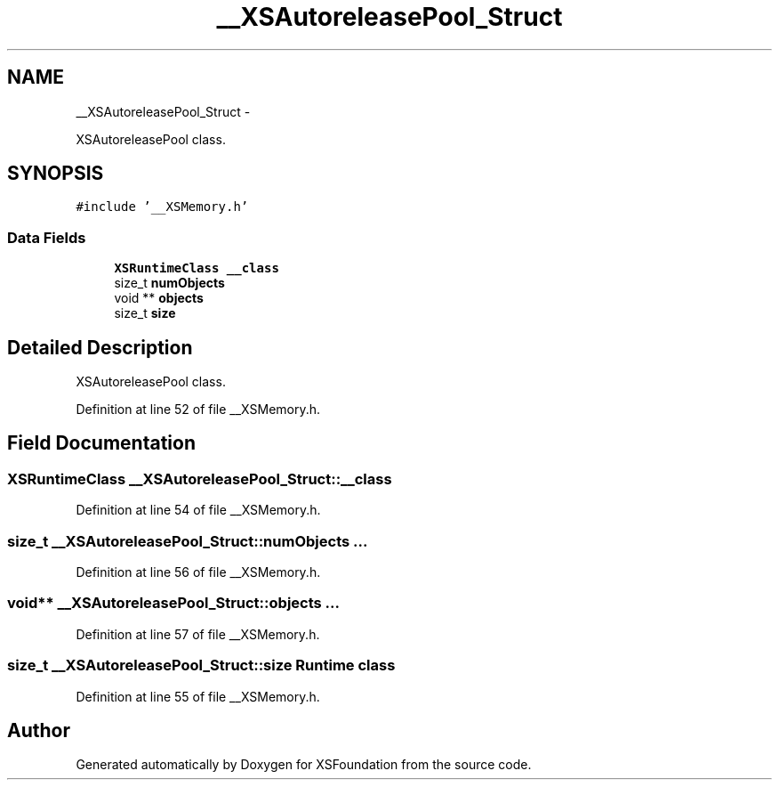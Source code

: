 .TH "__XSAutoreleasePool_Struct" 3 "Sun Apr 24 2011" "Version 1.2.2-0" "XSFoundation" \" -*- nroff -*-
.ad l
.nh
.SH NAME
__XSAutoreleasePool_Struct \- 
.PP
XSAutoreleasePool class.  

.SH SYNOPSIS
.br
.PP
.PP
\fC#include '__XSMemory.h'\fP
.SS "Data Fields"

.in +1c
.ti -1c
.RI "\fBXSRuntimeClass\fP \fB__class\fP"
.br
.ti -1c
.RI "size_t \fBnumObjects\fP"
.br
.ti -1c
.RI "void ** \fBobjects\fP"
.br
.ti -1c
.RI "size_t \fBsize\fP"
.br
.in -1c
.SH "Detailed Description"
.PP 
XSAutoreleasePool class. 
.PP
Definition at line 52 of file __XSMemory.h.
.SH "Field Documentation"
.PP 
.SS "\fBXSRuntimeClass\fP \fB__XSAutoreleasePool_Struct::__class\fP"
.PP
Definition at line 54 of file __XSMemory.h.
.SS "size_t \fB__XSAutoreleasePool_Struct::numObjects\fP"... 
.PP
Definition at line 56 of file __XSMemory.h.
.SS "void** \fB__XSAutoreleasePool_Struct::objects\fP"... 
.PP
Definition at line 57 of file __XSMemory.h.
.SS "size_t \fB__XSAutoreleasePool_Struct::size\fP"Runtime class 
.PP
Definition at line 55 of file __XSMemory.h.

.SH "Author"
.PP 
Generated automatically by Doxygen for XSFoundation from the source code.
